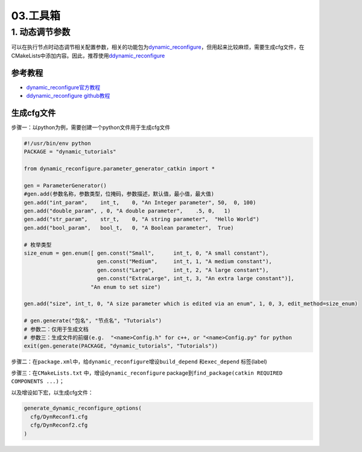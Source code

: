 
03.工具箱
=========

1. 动态调节参数
---------------

可以在执行节点时动态调节相关配置参数，相关的功能包为\ `dynamic_reconfigure <http://wiki.ros.org/dynamic_reconfigure>`_\ ，但用起来比较麻烦，需要生成cfg文件，在CMakeLists中添加内容。因此，推荐使用\ `ddynamic_reconfigure <https://github.com/pal-robotics/ddynamic_reconfigure_python>`_

参考教程
^^^^^^^^


* 
  `dynamic_reconfigure官方教程 <http://wiki.ros.org/dynamic_reconfigure/Tutorials>`_

* 
  `ddynamic_reconfigure github教程 <https://github.com/pal-robotics/ddynamic_reconfigure_python>`_

生成cfg文件
^^^^^^^^^^^

步骤一：以python为例，需要创建一个python文件用于生成cfg文件

.. code-block:: python

   #!/usr/bin/env python
   PACKAGE = "dynamic_tutorials"

   from dynamic_reconfigure.parameter_generator_catkin import *

   gen = ParameterGenerator()
   #gen.add(参数名称，参数类型，位掩码，参数描述，默认值，最小值，最大值)
   gen.add("int_param",    int_t,    0, "An Integer parameter", 50,  0, 100)
   gen.add("double_param", , 0, "A double parameter",    .5, 0,   1)
   gen.add("str_param",    str_t,    0, "A string parameter",  "Hello World")
   gen.add("bool_param",   bool_t,   0, "A Boolean parameter",  True)

   # 枚举类型
   size_enum = gen.enum([ gen.const("Small",      int_t, 0, "A small constant"),
                          gen.const("Medium",     int_t, 1, "A medium constant"),
                          gen.const("Large",      int_t, 2, "A large constant"),
                          gen.const("ExtraLarge", int_t, 3, "An extra large constant")],
                        "An enum to set size")

   gen.add("size", int_t, 0, "A size parameter which is edited via an enum", 1, 0, 3, edit_method=size_enum)

   # gen.generate("包名", "节点名", "Tutorials")
   # 参数二：仅用于生成文档
   # 参数三：生成文件的前缀(e.g.  "<name>Config.h" for c++, or "<name>Config.py" for python
   exit(gen.generate(PACKAGE, "dynamic_tutorials", "Tutorials"))

步骤二：在\ ``package.xml``\ 中，给\ ``dynamic_reconfigure``\ 增设\ ``build_depend`` 和\ ``exec_depend`` 标签(label)

步骤三：在\ ``CMakeLists.txt`` 中，增设\ ``dynamic_reconfigure`` package到\ ``find_package(catkin REQUIRED COMPONENTS ...)``\ ；

以及增设如下宏，以生成cfg文件：

.. code-block::

   generate_dynamic_reconfigure_options(
     cfg/DynReconf1.cfg
     cfg/DynReconf2.cfg
   )
